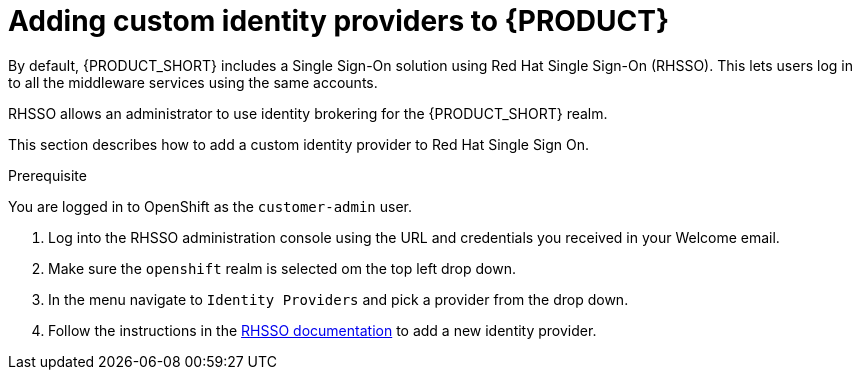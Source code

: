 [id='gs-adding-custom-idp']

ifdef::env-github[]
:imagesdir: ../images/
endif::[]

= Adding custom identity providers to {PRODUCT}

By default, {PRODUCT_SHORT} includes a Single Sign-On solution using Red Hat Single Sign-On (RHSSO).
This lets users log in to all the middleware services using the same accounts.

RHSSO allows an administrator to use identity brokering for the {PRODUCT_SHORT} realm.

This section describes how to add a custom identity provider to Red Hat Single Sign On.


.Prerequisite
You are logged in to OpenShift as the `customer-admin` user.


. Log into the RHSSO administration console using the URL and credentials you received in your Welcome email.

. Make sure the `openshift` realm is selected om the top left drop down.

. In the menu navigate to `Identity Providers` and pick a provider from the drop down.

. Follow the instructions in the link:https://access.redhat.com/documentation/en-us/red_hat_single_sign-on/7.2/html-single/server_administration_guide/index#identity_broker[RHSSO documentation] to add a new identity provider.
